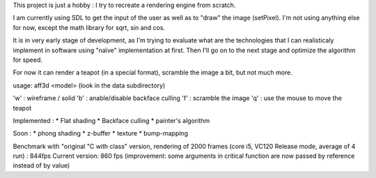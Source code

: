 This project is just a hobby : I try to recreate a rendering engine from scratch.

I am currently using SDL to get the input of the user as well as to "draw" the image (setPixel). I'm not using anything else for now, except the math library for sqrt, sin and cos.

It is in very early stage of development, as I'm trying to evaluate what are the technologies that I can realisticaly implement in software using "naïve" implementation at first.
Then I'll go on to the next stage and optimize the algorithm for speed.

For now it can render a teapot (in a special format), scramble the image a bit, but not much more.

usage: aff3d <model> 
(look in the data subdirectory)

'w' : wireframe / solid
'b' : anable/disable backface culling
'f' : scramble the image
'q' : use the mouse to move the teapot

Implemented :
* Flat shading
* Backface culling
* painter's algorithm

Soon :
* phong shading
* z-buffer
* texture
* bump-mapping


Benchmark with "original "C with class" version, rendering of 2000 frames (core i5, VC120 Release mode, average of 4 run) : 844fps
Current version: 860 fps (improvement: some arguments in critical function are now passed by reference instead of by value)

